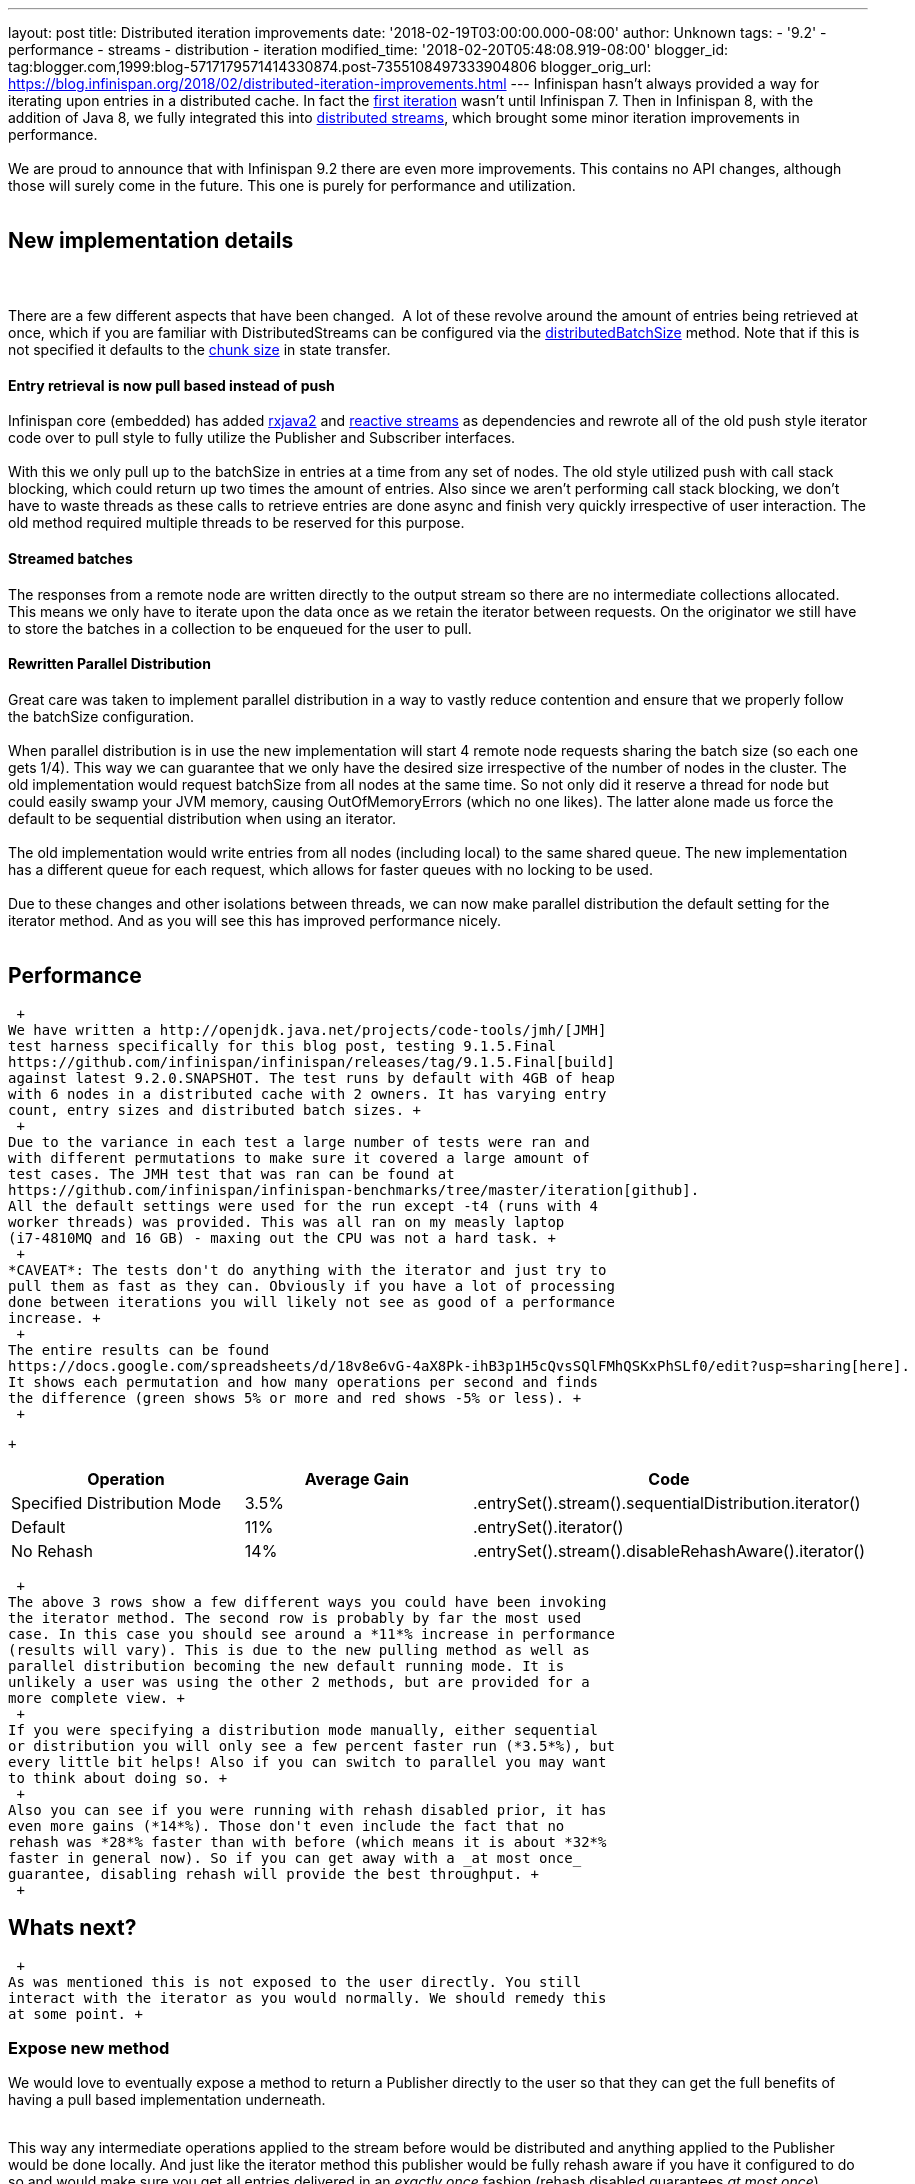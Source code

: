 ---
layout: post
title: Distributed iteration improvements
date: '2018-02-19T03:00:00.000-08:00'
author: Unknown
tags:
- '9.2'
- performance
- streams
- distribution
- iteration
modified_time: '2018-02-20T05:48:08.919-08:00'
blogger_id: tag:blogger.com,1999:blog-5717179571414330874.post-7355108497333904806
blogger_orig_url: https://blog.infinispan.org/2018/02/distributed-iteration-improvements.html
---
Infinispan hasn't always provided a way for iterating upon entries in a
distributed cache. In fact the
https://issues.jboss.org/browse/ISPN-4222[first iteration] wasn't until
Infinispan 7. Then in Infinispan 8, with the addition of Java 8, we
fully integrated this into
http://blog.infinispan.org/2015/09/distributed-streams.html[distributed
streams], which brought some minor iteration improvements in
performance. +
 +
We are proud to announce that with Infinispan 9.2 there are even more
improvements. This contains no API changes, although those will surely
come in the future. This one is purely for performance and
utilization. +
 +

== New implementation details

===  

There are a few different aspects that have been changed.  A lot of
these revolve around the amount of entries being retrieved at once,
which if you are familiar with DistributedStreams can be configured via
the
https://docs.jboss.org/infinispan/9.2/apidocs/org/infinispan/BaseCacheStream.html#distributedBatchSize-int-[distributedBatchSize]
method. Note that if this is not specified it defaults to the
https://docs.jboss.org/infinispan/9.2/apidocs/org/infinispan/configuration/cache/StateTransferConfigurationBuilder.html#chunkSize-int-[chunk
size] in state transfer. +

==== Entry retrieval is now pull based instead of push

Infinispan core (embedded) has added
https://github.com/ReactiveX/RxJava/tree/2.x[rxjava2] and
https://github.com/reactive-streams/reactive-streams-jvm[reactive
streams] as dependencies and rewrote all of the old push style iterator
code over to pull style to fully utilize the Publisher and Subscriber
interfaces. +
 +
With this we only pull up to the batchSize in entries at a time from any
set of nodes. The old style utilized push with call stack blocking,
which could return up two times the amount of entries. Also since we
aren't performing call stack blocking, we don't have to waste threads as
these calls to retrieve entries are done async and finish very quickly
irrespective of user interaction. The old method required multiple
threads to be reserved for this purpose. +

==== Streamed batches

The responses from a remote node are written directly to the output
stream so there are no intermediate collections allocated. This means we
only have to iterate upon the data once as we retain the iterator
between requests. On the originator we still have to store the batches
in a collection to be enqueued for the user to pull. +

==== Rewritten Parallel Distribution

Great care was taken to implement parallel distribution in a way to
vastly reduce contention and ensure that we properly follow the
batchSize configuration. +
 +
When parallel distribution is in use the new implementation will start 4
remote node requests sharing the batch size (so each one gets 1/4). This
way we can guarantee that we only have the desired size irrespective of
the number of nodes in the cluster. The old implementation would request
batchSize from all nodes at the same time. So not only did it reserve a
thread for node but could easily swamp your JVM memory, causing
OutOfMemoryErrors (which no one likes). The latter alone made us force
the default to be sequential distribution when using an iterator. +
 +
The old implementation would write entries from all nodes (including
local) to the same shared queue. The new implementation has a different
queue for each request, which allows for faster queues with no locking
to be used. +
 +
Due to these changes and other isolations between threads, we can now
make parallel distribution the default setting for the iterator method.
And as you will see this has improved performance nicely. +
 +

== Performance

 +
We have written a http://openjdk.java.net/projects/code-tools/jmh/[JMH]
test harness specifically for this blog post, testing 9.1.5.Final
https://github.com/infinispan/infinispan/releases/tag/9.1.5.Final[build]
against latest 9.2.0.SNAPSHOT. The test runs by default with 4GB of heap
with 6 nodes in a distributed cache with 2 owners. It has varying entry
count, entry sizes and distributed batch sizes. +
 +
Due to the variance in each test a large number of tests were ran and
with different permutations to make sure it covered a large amount of
test cases. The JMH test that was ran can be found at
https://github.com/infinispan/infinispan-benchmarks/tree/master/iteration[github].
All the default settings were used for the run except -t4 (runs with 4
worker threads) was provided. This was all ran on my measly laptop
(i7-4810MQ and 16 GB) - maxing out the CPU was not a hard task. +
 +
*CAVEAT*: The tests don't do anything with the iterator and just try to
pull them as fast as they can. Obviously if you have a lot of processing
done between iterations you will likely not see as good of a performance
increase. +
 +
The entire results can be found
https://docs.google.com/spreadsheets/d/18v8e6vG-4aX8Pk-ihB3p1H5cQvsSQlFMhQSKxPhSLf0/edit?usp=sharing[here].
It shows each permutation and how many operations per second and finds
the difference (green shows 5% or more and red shows -5% or less). +
 +

 +

[cols=",,",options="header",]
|=======================================================================
|Operation |Average Gain |Code
|Specified Distribution Mode |3.5%
|.entrySet().stream().sequentialDistribution.iterator()

|Default |11% |.entrySet().iterator()

|No Rehash |14% |.entrySet().stream().disableRehashAware().iterator()
|=======================================================================

 +
The above 3 rows show a few different ways you could have been invoking
the iterator method. The second row is probably by far the most used
case. In this case you should see around a *11*% increase in performance
(results will vary). This is due to the new pulling method as well as
parallel distribution becoming the new default running mode. It is
unlikely a user was using the other 2 methods, but are provided for a
more complete view. +
 +
If you were specifying a distribution mode manually, either sequential
or distribution you will only see a few percent faster run (*3.5*%), but
every little bit helps! Also if you can switch to parallel you may want
to think about doing so. +
 +
Also you can see if you were running with rehash disabled prior, it has
even more gains (*14*%). Those don't even include the fact that no
rehash was *28*% faster than with before (which means it is about *32*%
faster in general now). So if you can get away with a _at most once_
guarantee, disabling rehash will provide the best throughput. +
 +

== Whats next? 

 +
As was mentioned this is not exposed to the user directly. You still
interact with the iterator as you would normally. We should remedy this
at some point. +

=== Expose new method

We would love to eventually expose a method to return a Publisher
directly to the user so that they can get the full benefits of having a
pull based implementation underneath. +
 +

This way any intermediate operations applied to the stream before would
be distributed and anything applied to the Publisher would be done
locally. And just like the iterator method this publisher would be fully
rehash aware if you have it configured to do so and would make sure you
get all entries delivered in an _exactly once_ fashion (rehash disabled
guarantees _at most once_). +
 +
Another side benefit is that the Subscriber methods could be called on
different threads so there is no overhead required on the ISPN side for
coordinating these into queue(s). Thus the Subscriber _should_ be able
to retrieve all entries faster than just doing an iterator. +

=== Java 9 Flow

Also many of you may be wondering why we aren't using the new Flow API
introduced in Java 9. Luckily the Flow API is a 1:1 conversion of
reactive streams. So whenever Infinispan will start supporting Java 9
interfaces/classes, we hope to properly expose these as the JDK
classes. +
 +

=== Segment Based Iteration 

With Infinispan 9.3, we hope to introduce
https://issues.jboss.org/browse/ISPN-5451[data container] and
https://issues.jboss.org/browse/ISPN-6026[cache store] segment aware
iteration. This means when iterating over either we would only have to
process entries that map to a given segment. This should reduce the time
and processing for iteration substantially, especially for cache stores.
Keep your eyes out for a future blog post detailing these as 9.3
development commences. +

=== Give us Feedback

We hope you find a bit more performance when working with your
distributed iteration. Also we value any feedback on what you want our
APIs to look like or find any bugs. As always let us know at any of the
places listed http://infinispan.org/community/[here].
